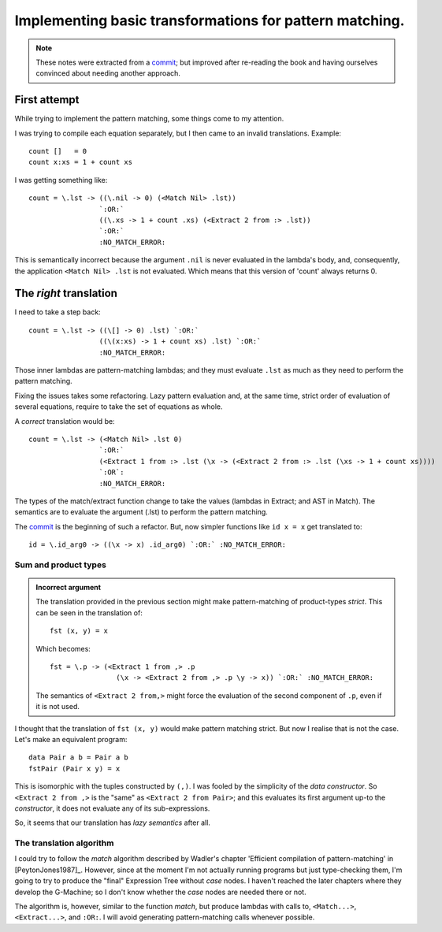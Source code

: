==========================================================
 Implementing basic transformations for pattern matching.
==========================================================

.. note:: These notes were extracted from a commit_; but improved after
   re-reading the book and having ourselves convinced about needing another
   approach.


First attempt
=============

While trying to implement the pattern matching, some things come to my
attention.

I was trying to compile each equation separately, but I then came to an
invalid translations.  Example::

    count []   = 0
    count x:xs = 1 + count xs

I was getting something like::

   count = \.lst -> ((\.nil -> 0) (<Match Nil> .lst))
                    `:OR:`
                    ((\.xs -> 1 + count .xs) (<Extract 2 from :> .lst))
                    `:OR:`
                    :NO_MATCH_ERROR:

This is semantically incorrect because the argument ``.nil`` is never
evaluated in the lambda's body, and, consequently, the application ``<Match
Nil> .lst`` is not evaluated.  Which means that this version of 'count' always
returns 0.


The *right* translation
=======================

I need to take a step back::

   count = \.lst -> ((\[] -> 0) .lst) `:OR:`
                    ((\(x:xs) -> 1 + count xs) .lst) `:OR:`
                    :NO_MATCH_ERROR:

Those inner lambdas are pattern-matching lambdas; and they must evaluate
``.lst`` as much as they need to perform the pattern matching.

Fixing the issues takes some refactoring.  Lazy pattern evaluation and, at the
same time, strict order of evaluation of several equations, require to take
the set of equations as whole.

A *correct* translation would be::

    count = \.lst -> (<Match Nil> .lst 0)
                     `:OR:`
                     (<Extract 1 from :> .lst (\x -> (<Extract 2 from :> .lst (\xs -> 1 + count xs))))
                     `:OR`:
                     :NO_MATCH_ERROR:

The types of the match/extract function change to take the values (lambdas in
Extract; and AST in Match).  The semantics are to evaluate the argument (.lst)
to perform the pattern matching.

The commit_ is the beginning of such a refactor.  But, now simpler functions
like ``id x = x`` get translated to::

   id = \.id_arg0 -> ((\x -> x) .id_arg0) `:OR:` :NO_MATCH_ERROR:


Sum and product types
---------------------

.. admonition:: Incorrect argument

   The translation provided in the previous section might make
   pattern-matching of product-types *strict*.  This can be seen in the
   translation of::

     fst (x, y) = x

   Which becomes::

     fst = \.p -> (<Extract 1 from ,> .p
                     (\x -> <Extract 2 from ,> .p \y -> x)) `:OR:` :NO_MATCH_ERROR:

   The semantics of ``<Extract 2 from,>`` might force the evaluation of the
   second component of ``.p``, even if it is not used.

I thought that the translation of ``fst (x, y)`` would make pattern matching
strict.  But now I realise that is not the case.  Let's make an equivalent
program::

  data Pair a b = Pair a b
  fstPair (Pair x y) = x

This is isomorphic with the tuples constructed by ``(,)``.  I was fooled by
the simplicity of the *data constructor*.  So ``<Extract 2 from ,>`` is the
"same" as ``<Extract 2 from Pair>``; and this evaluates its first argument
up-to the *constructor*, it does not evaluate any of its sub-expressions.

So, it seems that our translation has *lazy semantics* after all.


The translation algorithm
-------------------------

I could try to follow the `match` algorithm described by Wadler's chapter
'Efficient compilation of pattern-matching' in [PeytonJones1987]_.  However,
since at the moment I'm not actually running programs but just type-checking
them, I'm going to try to produce the "final" Expression Tree without `case`
nodes.  I haven't reached the later chapters where they develop the G-Machine;
so I don't know whether the `case` nodes are needed there or not.

The algorithm is, however, similar to the function `match`, but produce
lambdas with calls to, ``<Match...>``, ``<Extract...>``, and ``:OR:``.  I will
avoid generating pattern-matching calls whenever possible.


.. _commit: https://gitlab.merchise.org/merchise/xotl.fl/commit/b125f81b842d3468d6a7e3ad941a48e356dbe8c7
